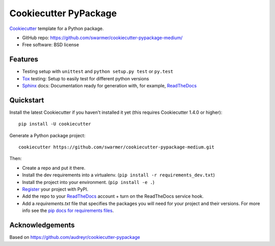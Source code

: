======================
Cookiecutter PyPackage
======================

Cookiecutter_ template for a Python package.

* GitHub repo: https://github.com/swarmer/cookiecutter-pypackage-medium/
* Free software: BSD license


Features
--------

* Testing setup with ``unittest`` and ``python setup.py test`` or ``py.test``
* Tox_ testing: Setup to easily test for different python versions
* Sphinx_ docs: Documentation ready for generation with, for example, ReadTheDocs_

.. _Cookiecutter: https://github.com/audreyr/cookiecutter


Quickstart
----------

Install the latest Cookiecutter if you haven't installed it yet (this requires
Cookiecutter 1.4.0 or higher)::

    pip install -U cookiecutter

Generate a Python package project::

    cookiecutter https://github.com/swarmer/cookiecutter-pypackage-medium.git

Then:

* Create a repo and put it there.
* Install the dev requirements into a virtualenv. (``pip install -r requirements_dev.txt``)
* Install the project into your environment. (``pip install -e .``)
* Register_ your project with PyPI.
* Add the repo to your ReadTheDocs_ account + turn on the ReadTheDocs service hook.
* Add a `requirements.txt` file that specifies the packages you will need for
  your project and their versions. For more info see the `pip docs for requirements files`_.

.. _`pip docs for requirements files`: https://pip.pypa.io/en/stable/user_guide/#requirements-files
.. _Register: https://packaging.python.org/distributing/#register-your-project


Acknowledgements
----------------

Based on https://github.com/audreyr/cookiecutter-pypackage


.. _Tox: http://testrun.org/tox/
.. _Sphinx: http://sphinx-doc.org/
.. _ReadTheDocs: https://readthedocs.io/
.. _Punch: https://github.com/lgiordani/punch
.. _PyPi: https://pypi.python.org/pypi
